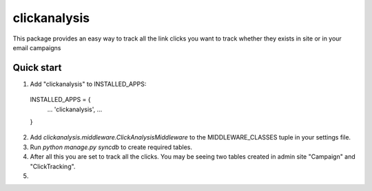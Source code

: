 =====
clickanalysis
=====

This package provides an easy way to track all the link clicks you want to track whether they exists in site or in your email campaigns

Quick start
-----------

1. Add "clickanalysis" to INSTALLED_APPS:
  INSTALLED_APPS = {
    ...
    'clickanalysis',
    ...
  }

2. Add `clickanalysis.middleware.ClickAnalysisMiddleware` to the MIDDLEWARE_CLASSES tuple in your settings file.

3. Run `python manage.py syncdb` to create required tables.

4. After all this you are set to track all the clicks. You may be seeing two tables created in admin site "Campaign" and "ClickTracking".

5.
